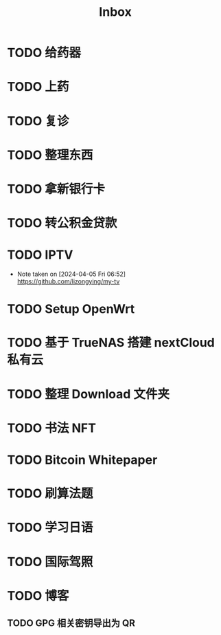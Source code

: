 #+title: Inbox
* TODO 给药器
SCHEDULED: <2024-10-27 Sun>
* TODO 上药
SCHEDULED: <2024-10-27 Sun .+1d>
* TODO 复诊
SCHEDULED: <2024-11-07 Thu>
* TODO 整理东西
SCHEDULED: <2024-11-13 Wed>
* TODO 拿新银行卡
SCHEDULED: <2024-10-29 Tue>
* TODO 转公积金贷款
SCHEDULED: <2024-10-21 Mon>
* TODO IPTV
SCHEDULED: <2025-01-01 Wed>
- Note taken on [2024-04-05 Fri 06:52] \\
  https://github.com/lizongying/my-tv
* TODO Setup OpenWrt
SCHEDULED: <2024-10-16 Wed>
* TODO 基于 TrueNAS 搭建 nextCloud 私有云
:PROPERTIES:
:TRIGGER:  next-sibling scheduled!("++0d")
:BLOCKER:  previous-sibling
:END:
* TODO 整理 Download 文件夹
:PROPERTIES:
:BLOCKER:  previous-sibling
:END:
* TODO 书法 NFT
* TODO Bitcoin Whitepaper
* TODO 刷算法题
* TODO 学习日语
* TODO 国际驾照
* TODO 博客
** TODO GPG 相关密钥导出为 QR
